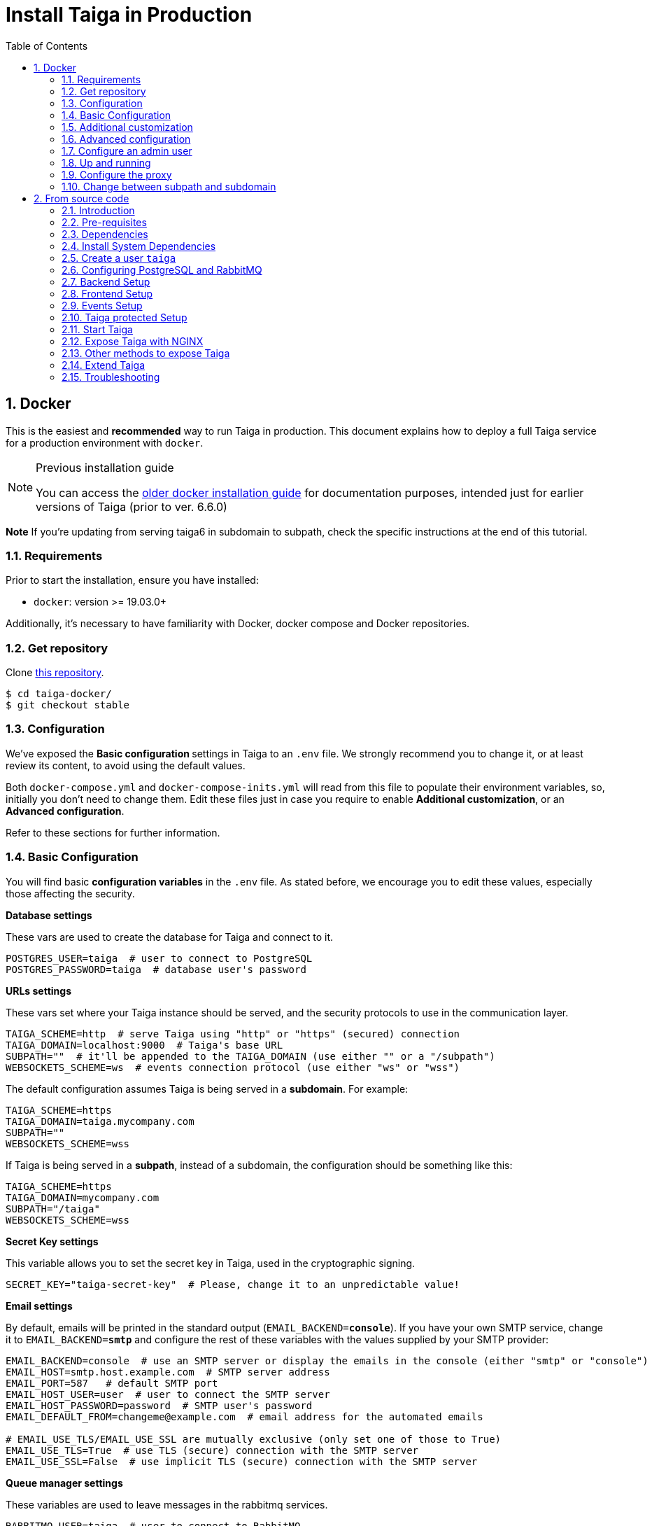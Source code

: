 = Install Taiga in Production
:toc: left
:toclevels: 2
:numbered:
:source-highlighter: pygments
:pygments-style: friendly
:icons: font

[[setup-prod-with-docker]]
== Docker

This is the easiest and *recommended* way to run Taiga in production.
This document explains how to deploy a full Taiga service for a production environment with `docker`.

[NOTE]
.Previous installation guide
====
You can access the link:setup-production.old.html#setup-prod-with-docker-old[older docker installation guide] for documentation purposes, intended just for earlier versions of Taiga (prior to ver. 6.6.0)
====

**Note** If you're updating from serving taiga6 in subdomain to subpath, check the specific instructions at the end of this tutorial.

=== Requirements

Prior to start the installation, ensure you have installed:

* `docker`: version >= 19.03.0+

Additionally, it's necessary to have familiarity with Docker, docker compose and Docker repositories.

=== Get repository

Clone link:https://github.com/kaleidos-ventures/taiga-docker[this repository].
[source,bash]
----
$ cd taiga-docker/
$ git checkout stable
----

=== Configuration

We've exposed the ** Basic configuration ** settings in Taiga to an `.env` file. We strongly recommend you to change it, or at least review its content, to avoid using the default values.

Both `docker-compose.yml` and `docker-compose-inits.yml` will read from this file to populate their environment variables, so, initially you don't need to change them. Edit these files just in case you require to enable **Additional customization**, or an **Advanced configuration**.

Refer to these sections for further information.

=== Basic Configuration

You will find basic **configuration variables** in the `.env` file. As stated before, we encourage you to edit these values, especially those affecting the security.

.**Database settings**

These vars are used to create the database for Taiga and connect to it.

[source, bash]
----
POSTGRES_USER=taiga  # user to connect to PostgreSQL
POSTGRES_PASSWORD=taiga  # database user's password
----

.**URLs settings**

These vars set where your Taiga instance should be served, and the security protocols to use in the communication layer.
[source, bash]
----
TAIGA_SCHEME=http  # serve Taiga using "http" or "https" (secured) connection
TAIGA_DOMAIN=localhost:9000  # Taiga's base URL
SUBPATH=""  # it'll be appended to the TAIGA_DOMAIN (use either "" or a "/subpath")
WEBSOCKETS_SCHEME=ws  # events connection protocol (use either "ws" or "wss")
----

The default configuration assumes Taiga is being served in a **subdomain**. For example:
[source, bash]
----
TAIGA_SCHEME=https
TAIGA_DOMAIN=taiga.mycompany.com
SUBPATH=""
WEBSOCKETS_SCHEME=wss
----

If Taiga is being served in a **subpath**, instead of a subdomain, the configuration should be something like this:
[source, bash]
----
TAIGA_SCHEME=https
TAIGA_DOMAIN=mycompany.com
SUBPATH="/taiga"
WEBSOCKETS_SCHEME=wss
----

.**Secret Key settings**

This variable allows you to set the secret key in Taiga, used in the cryptographic signing.

[source, bash]
----
SECRET_KEY="taiga-secret-key"  # Please, change it to an unpredictable value!
----

.**Email settings**

By default, emails will be printed in the standard output (`EMAIL_BACKEND=**console**`). If you have your own SMTP service, change it to `EMAIL_BACKEND=**smtp**` and configure the rest of these variables with the values supplied by your SMTP provider:

[source, bash]
----
EMAIL_BACKEND=console  # use an SMTP server or display the emails in the console (either "smtp" or "console")
EMAIL_HOST=smtp.host.example.com  # SMTP server address
EMAIL_PORT=587   # default SMTP port
EMAIL_HOST_USER=user  # user to connect the SMTP server
EMAIL_HOST_PASSWORD=password  # SMTP user's password
EMAIL_DEFAULT_FROM=changeme@example.com  # email address for the automated emails

# EMAIL_USE_TLS/EMAIL_USE_SSL are mutually exclusive (only set one of those to True)
EMAIL_USE_TLS=True  # use TLS (secure) connection with the SMTP server
EMAIL_USE_SSL=False  # use implicit TLS (secure) connection with the SMTP server
----

.**Queue manager settings**
These variables are used to leave messages in the rabbitmq services.

[source, bash]
----
RABBITMQ_USER=taiga  # user to connect to RabbitMQ
RABBITMQ_PASS=taiga  # RabbitMQ user's password
RABBITMQ_VHOST=taiga  # RabbitMQ container name
RABBITMQ_ERLANG_COOKIE=secret-erlang-cookie  # unique value shared by any connected instance of RabbitMQ
----


.**Attachments settings**

You can configure how long the attachments will be accessible by changing the token expiration timer. After that amount of seconds the token will expire, but you can always get a new attachment url with an active token.

[source, bash]
----
ATTACHMENTS_MAX_AGE=360  # token expiration date (in seconds)
----


.**Telemetry settings**

Telemetry anonymous data is collected in order to learn about the use of Taiga and improve the platform based on real scenarios. You may want to enable this to help us shape future Taiga.

[source, bash]
----
ENABLE_TELEMETRY=True
----

You can opt out by setting this variable to False. By default, it's True.


[[customization]]
=== Additional customization

All these customization options are by default disabled and require you to edit `docker-compose.yml`.

You should add the corresponding environment variables in the proper services (or in `&default-back-environment` group) with a valid value in order to enable them. Please, do not modify it unless you know what you’re doing.

.**Session cookies in Django Admin**

Taiga doesn't use session cookies in its API as it stateless. However, the Django Admin (`/admin/`) uses session cookie for authentication. By default, Taiga is configured to work behind HTTPS. If you're using HTTP (despite the strong recommendations against it), you'll need to configure the following environment variables so you can access the Admin:

Add to `&default-back-environment` environments
[source, yaml]
----
SESSION_COOKIE_SECURE: "False"
CSRF_COOKIE_SECURE: "False"
----

More info about those variables can be found link:https://docs.djangoproject.com/en/3.1/ref/settings/#csrf-cookie-secure[here].

.**Public registration**

Public registration is disabled by default. If you want to allow a public register, you have to enable public registration on both, frontend and backend.

[NOTE]
====
Be careful with the upper and lower case in these settiings. We will use 'True' for the backend and 'true' for the frontend (this is not a typo, otherwise it won't work).
====

Add to `&default-back-environment` environments
[source, yaml]
----
PUBLIC_REGISTER_ENABLED: "True"
----

Add to `taiga-front` service environments
[source, yaml]
----
PUBLIC_REGISTER_ENABLED: "true"
----
[IMPORTANT]
====
Taiga (in its default configuration) disables both Gitlab or Github oauth buttons whenever the public registration option hasn't been activated. To be able to use Github/ Gitlab login/registration, make sure you have public registration activated on your Taiga instance.
====

.**GitHub OAuth login**

Used for login with Github. This feature is disabled by default.

Follow the documentation (link:https://docs.github.com/en/apps/oauth-apps/building-oauth-apps/creating-an-oauth-app[GitHub - Creating an OAuth App]) in Github, when save application Github displays the ID and Secret.

Set variables in docker-compose.yml:

[NOTE]
====
Be careful with the upper and lower case in these settiings. We will use 'True' for the backend and 'true' for the frontend (this is not a typo, otherwise it won't work).
====

[NOTE]
====
`GITHUB_API_CLIENT_ID / GITHUB_CLIENT_ID` should have the same value.
====

Add to `&default-back-environment` environments
[source, yaml]
----
ENABLE_GITHUB_AUTH: "True"
GITHUB_API_CLIENT_ID: "github-client-id"
GITHUB_API_CLIENT_SECRET: "github-client-secret"
PUBLIC_REGISTER_ENABLED: "True"
----

Add to `taiga-front` service environments
[source, yaml]
----
ENABLE_GITHUB_AUTH: "true"
GITHUB_CLIENT_ID: "github-client-id"
PUBLIC_REGISTER_ENABLED: "true"
----

.**Gitlab OAuth login**

Used for login with GitLab.  This feature is disabled by default.

Follow the documentation (link:https://docs.gitlab.com/ee/integration/oauth_provider.html[Configure GitLab as an OAuth 2.0 authentication identity provider]) in Gitlab to get the _gitlab-client-id_ and the _gitlab-client-secret_.


Set variables in docker-compose.yml:

[NOTE]
====
Be careful with the upper and lower case in these settiings. We will use 'True' for the backend and 'true' for the frontend (this is not a typo, otherwise it won't work).
====

[NOTE]
====
`GITLAB_API_CLIENT_ID / GITLAB_CLIENT_ID` and `GITLAB_URL` should have the same value.
====


Add to `&default-back-environment` environments
[source, yaml]
----
ENABLE_GITLAB_AUTH: "True"
GITLAB_API_CLIENT_ID: "gitlab-client-id"
GITLAB_API_CLIENT_SECRET: "gitlab-client-secret"
GITLAB_URL: "gitlab-url"
PUBLIC_REGISTER_ENABLED: "True"
----

Add to `taiga-front` service environments
[source, yaml]
----
ENABLE_GITLAB_AUTH: "true"
GITLAB_CLIENT_ID: "gitlab-client-id"
GITLAB_URL: "gitlab-url"
PUBLIC_REGISTER_ENABLED: "true"
----

.**Slack integration**

Enable Slack integration in your Taiga instance. This feature is disabled by default.

[NOTE]
====
Be careful with the upper and lower case in these settiings. We will use 'True' for the backend and 'true' for the frontend (this is not a typo, otherwise it won't work).
====

Add to `&default-back-environment` environments
[source, yaml]
----
ENABLE_SLACK: "True"
----

Add to `taiga-front` service environments
[source, yaml]
----
ENABLE_SLACK: "true"
----

.**GitHub importer**

Activating this feature, you will be able to import projects from GitHub.

Follow this documentation (link:https://docs.github.com/en/apps/oauth-apps/building-oauth-apps/creating-an-oauth-app[GitHub - Creating an OAuth App]) to obtain the _client id_ and the _client secret_ from GitHun.

[NOTE]
====
Be careful with the upper and lower case in these settiings. We will use 'True' for the backend and 'true' for the frontend (this is not a typo, otherwise it won't work).
====

Add to `&default-back-environment` environments
[source, yaml]
----
ENABLE_GITHUB_IMPORTER: "True"
GITHUB_IMPORTER_CLIENT_ID: "client-id-from-github"
GITHUB_IMPORTER_CLIENT_SECRET: "client-secret-from-github"
----

Add to `taiga-front` service environments
[source, yaml]
----
ENABLE_GITHUB_IMPORTER: "true"
----

.**Jira importer**

Activating this feature, you will be able to import projects from Jira.

Follow this documentation (link:https://developer.atlassian.com/cloud/jira/platform/jira-rest-api-oauth-authentication/[Jira - OAuth 1.0a for REST APIs]) to obtain the _consumer key_ and the _public/private certificate key_.     

[NOTE]
====
Be careful with the upper and lower case in these settiings. We will use 'True' for the backend and 'true' for the frontend (this is not a typo, otherwise it won't work).
====

Add to `&default-back-environment` environments
[source, yaml]
----
ENABLE_JIRA_IMPORTER: "True"
JIRA_IMPORTER_CONSUMER_KEY: "consumer-key-from-jira"
JIRA_IMPORTER_CERT: "cert-from-jira"
JIRA_IMPORTER_PUB_CERT: "pub-cert-from-jira"
----

Add to `taiga-front` service environments
[source, yaml]
----
ENABLE_JIRA_IMPORTER: "true"
----

.**Trello importer**

Activating this feature, you will be able to import projects from Trello.

For configure Trello, you have two options:
- go to link:https://trello.com/app-key[https://trello.com/app-key] (you must login first) and obtaing your development _API key_ and your _secret key_.
- or with the new method, link:https://developer.atlassian.com/cloud/trello/guides/rest-api/api-introduction/#managing-your-api-key[create a new Power-Up] and generate an _API key_ and a _secret key_

[NOTE]
====
Be careful with the upper and lower case in these settiings. We will use 'True' for the backend and 'true' for the frontend (this is not a typo, otherwise it won't work).
====

Add to `&default-back-environment` environments
[source, yaml]
----
ENABLE_TRELLO_IMPORTER: "True"
TRELLO_IMPORTER_API_KEY: "api-key-from-trello"
TRELLO_IMPORTER_SECRET_KEY: "secret-key-from-trello"
----

Add to `taiga-front` service environments
[source, yaml]
----
ENABLE_TRELLO_IMPORTER: "true"
----

=== Advanced configuration

The advanced configuration **will ignore** the environment variables in `docker-compose.yml` or `docker-compose-inits.yml`. Skip this section if you're using env vars.

It requires you to map the configuration files of `taiga-back` and `taiga-front` services to local files in order to unlock further configuration options.

.**Map a `config.py` file **

From https://github.com/kaleidos-ventures/taiga-back[taiga-back] download the file `settings/config.py.prod.example` and rename it:

[source, bash]
----
mv settings/config.py.prod.example settings/config.py
----

Edit `config.py` with your own configuration:

- Taiga secret key: **it's important** to change it. It must have the same value as the secret key in `taiga-events` and `taiga-protected`
- Taiga urls: configure where Taiga would be served using `TAIGA_URL`, `SITES` and `FORCE_SCRIPT_NAME` (see examples below)
- Connection to PostgreSQL; check `DATABASES` section in the file
- Connection to RabbitMQ for `taiga-events`; check "EVENTS" section in the file
- Connection to RabbitMQ for `taiga-async`; check "TAIGA ASYNC" section in the file
- Credentials for email; check "EMAIL" section in the file
- Enable/disable anonymous telemetry; check "TELEMETRY" section in the file

Example to configure Taiga in **subdomain**:
[source, python]
----
TAIGA_SITES_SCHEME = "https"
TAIGA_SITES_DOMAIN = "taiga.mycompany.com"
FORCE_SCRIPT_NAME = ""
----

Example to configure Taiga in **subpath**:
[source, python]
----
TAIGA_SITES_SCHEME = "https"
TAIGA_SITES_DOMAIN = "taiga.mycompany.com"
FORCE_SCRIPT_NAME = "/taiga"
----

Check as well the rest of the configuration if you need to enable some advanced features.

Map the file into `/taiga-back/settings/config.py`. Have in mind that you have to map it both in `docker-compose.yml` and `docker-compose-inits.yml`. You can check the `x-volumes` section in docker-compose.yml with an example.

.**Map a `conf.json` file**

From https://github.com/kaleidos-ventures/taiga-front[taiga-front] download the file `conf/conf.example.json` and rename it:

[source,bash]
----
mv conf.example.json conf.json
----

Edit it with your own configuration:

- Taiga urls: configure where Taiga would be served using `api`, `eventsUrl` and `baseHref` (see examples below)

Example to configure Taiga in **subdomain**:
[source, json]
----
{
    "api": "https://taiga.mycompany.com/api/v1/",
    "eventsUrl": "wss://taiga.mycompany.com/events",
    "baseHref": "/",
    ...
}
----

Example to configure Taiga in **subpath**:
[source, json]
----
{
    "api": "https://mycompany.com/taiga/api/v1/",
    "eventsUrl": "wss://mycompany.com/taiga/events",
    "baseHref": "/taiga/",
    ...
}
----

Check as well the rest of the configuration if you need to enable some advanced features.

Map the file into `/usr/share/nginx/html/conf.json`.

=== Configure an admin user

[source, bash]
----
$ docker compose up -d

$ docker compose -f docker-compose.yml -f docker-compose-inits.yml run --rm taiga-manage createsuperuser
----

=== Up and running

Once everything has been installed, launch all the services and check the result:

[source,bash]
----
$ docker compose up -d
----

=== Configure the proxy

Your host configuration needs to make a proxy to `http://localhost:9000`.

If Taiga is being served in a **subdomain**:
[source,bash]
----
server {
  server_name taiga.mycompany.com;

  location / {
    proxy_set_header Host $http_host;
    proxy_set_header X-Real-IP $remote_addr;
    proxy_set_header X-Scheme $scheme;
    proxy_set_header X-Forwarded-Proto $scheme;
    proxy_set_header X-Forwarded-For $proxy_add_x_forwarded_for;
    proxy_redirect off;
    proxy_pass http://localhost:9000/;
  }

  # Events
  location /events {
      proxy_pass http://localhost:9000/events;
      proxy_http_version 1.1;
      proxy_set_header Upgrade $http_upgrade;
      proxy_set_header Connection "upgrade";
      proxy_set_header Host $host;
      proxy_connect_timeout 7d;
      proxy_send_timeout 7d;
      proxy_read_timeout 7d;
  }

  # TLS: Configure your TLS following the best practices inside your company
  # Logs and other configurations
}
----

If Taiga is being served in a **subpath** instead of a subdomain, the configuration should be something like:
[source,bash]
----
server {
  server_name mycompany.com;

  location /taiga/ {
    proxy_set_header Host $http_host;
    proxy_set_header X-Real-IP $remote_addr;
    proxy_set_header X-Scheme $scheme;
    proxy_set_header X-Forwarded-Proto $scheme;
    proxy_set_header X-Forwarded-For $proxy_add_x_forwarded_for;
    proxy_redirect off;
    proxy_pass http://localhost:9000/;
  }

  # Events
  location /taiga/events {
      proxy_pass http://localhost:9000/events;
      proxy_http_version 1.1;
      proxy_set_header Upgrade $http_upgrade;
      proxy_set_header Connection "upgrade";
      proxy_set_header Host $host;
      proxy_connect_timeout 7d;
      proxy_send_timeout 7d;
      proxy_read_timeout 7d;
  }

  # TLS: Configure your TLS following the best practices inside your company
  # Logs and other configurations
}
----

=== Change between subpath and subdomain

If you're changing Taiga configuration from default subdomain (https://taiga.mycompany.com) to subpath (http://mycompany.com/subpath) or vice versa, on top of adjusting the configuration as said above, you should consider changing the TAIGA_SECRET_KEY so the refresh works properly for the end user.

[[setup-prod-from-source-code]]
== From source code

=== Introduction

This document explains how to deploy a full Taiga service for a production environment. A Taiga service consists of multiple Taiga modules which altogether make the Taiga platform.

The standard Taiga platform consists of several modules, and each one has its own dependencies both at compile time and runtime:

- **taiga-back** (API)
- **taiga-async-tasks** (async tasks, like bulk email or exports generation)
- **taiga-front-dist** (frontend)
- **taiga-events** (websockets gateway)
- **taiga-protected** (protected attachments)

Each module can be run on a unique machine or all of them can be installed to a different machine as well. In this tutorial we will setup everything on a single machine. This type of setup should suffice for small/medium production environments with low traffic.

=== Pre-requisites

- A clean, recently updated **Ubuntu 20.04** image
- At least 1GB RAM
- At least 20GB of free storage
- TLS certificate to serve Taiga with HTTPS

**Taiga installation must be done with a "regular" user, never with root!**

During the tutorial, the following conditions are assumed:

- **IP:** `80.88.23.45`
- **Hostname:** `taiga.mycompany.com` (which points to 80.88.23.45)
- **Username:** `taiga`
- **Working directory:** `/home/taiga/` (default for user `taiga`)

=== Dependencies

The typical Taiga setup described in this documentation depends on the following standalone major software installed separately from Taiga:

- https://www.python.org/[Python 3] - taiga-back, taiga-async and taiga-protected (Python >= 3.8, < 3.12)
- https://nodejs.org/en[Node.js] - taiga-events
- https://www.nginx.com/[NGINX] - web server and reverse proxy
- https://www.postgresql.org[PostgreSQL] - database (PostgreSQL >= 9.4, < 14)
- https://www.rabbitmq.com[RabbitMQ] - message broker, for taiga-async and taiga-events

=== Install System Dependencies

Install the following dependencies:

[source,bash]
----
sudo apt-get update
sudo apt-get install -y build-essential binutils-doc autoconf flex bison libjpeg-dev
sudo apt-get install -y libfreetype6-dev zlib1g-dev libzmq3-dev libgdbm-dev libncurses5-dev
sudo apt-get install -y automake libtool curl git tmux gettext
sudo apt-get install -y nginx
sudo apt-get install -y rabbitmq-server
----

Install PostgreSQL and remember to start the database server:
[source,bash]
----
sudo apt-get install -y postgresql-12 postgresql-contrib-12 postgresql-doc-12 postgresql-server-dev-12
sudo pg_ctlcluster 12 main start
----

.Python 3 must be installed along with a few third-party libraries:
[source,bash]
----
sudo apt-get install -y python3 python3-pip python3-dev python3-venv
sudo apt-get install -y libxml2-dev libxslt-dev
sudo apt-get install -y libssl-dev libffi-dev
----

.Install Node.js
[source,bash]
----
curl -sL https://deb.nodesource.com/setup_12.x | sudo -E bash -
sudo apt-get install -y nodejs
----

=== Create a user `taiga`

.Create a user with root privileges named `taiga`:
[source,bash]
----
sudo adduser taiga
sudo adduser taiga sudo
sudo su taiga
cd ~
----

[NOTE]
Do **not** change back to the root user (`uid=0`) at this point. Taiga deployment must be finished with the `taiga` user!

=== Configuring PostgreSQL and RabbitMQ

.Configure PostgreSQL with the initial user and database:
[source,bash]
----
sudo -u postgres createuser taiga --interactive --pwprompt
sudo -u postgres createdb taiga -O taiga --encoding='utf-8' --locale=en_US.utf8 --template=template0
----

.Create a rabbitmquser named `taiga` and a virtualhost for RabbitMQ (taiga-events and async tasks)
[source,bash]
----
sudo rabbitmqctl add_user rabbitmquser rabbitmqpassword
sudo rabbitmqctl add_vhost taiga
sudo rabbitmqctl set_permissions -p taiga rabbitmquser ".*" ".*" ".*"
----

[NOTE]
As the password will be used inside the Postgresql URL later, use only web safe characters: a-z, A-Z, 0-9, and  - . _ ~

[[taiga-back]]
=== Backend Setup

This section describes the installation and configuration of the *taiga-back* and *taiga-async* modules which serves the REST API endpoints and the async tasks respectively.

.Get the code:
[source,bash]
----
cd ~
git clone https://github.com/kaleidos-ventures/taiga-back.git taiga-back
cd taiga-back
git checkout stable
----

.Create a virtualenv:
[source,bash]
----
python3 -m venv .venv --prompt taiga-back
source .venv/bin/activate
(taiga-back) pip install --upgrade pip wheel
----

.Install all Python dependencies:
[source, bash]
----
(taiga-back) pip install -r requirements.txt
----

[[add_contrib_protected]]
.Install taiga-contrib-protected:
[source, bash]
----
(taiga-back) pip install git+https://github.com/kaleidos-ventures/taiga-contrib-protected.git@stable#egg=taiga-contrib-protected
----

.Settings file:
Create a `settings/config.py` file based on the example provided:
[source, bash]
----
cp settings/config.py.prod.example settings/config.py
----
Edit `config.py` and configure:

- Taiga secret key: **it's important** to change it. It must have the same value as the secret key in `taiga-events` and `taiga-protected`
- Taiga urls: configure where Taiga would be served using `TAIGA_URL`, `SITES` and `FORCE_SCRIPT_NAME` (see examples below)
- Connection to PostgreSQL; check `DATABASES` section in the file
- Connection to RabbitMQ for `taiga-events`; check "EVENTS" section in the file
- Connection to RabbitMQ for `taiga-async`; check "TAIGA ASYNC" section in the file
- Credentials for email; check "EMAIL" section in the file
- Enable/disable anonymous telemetry; check "TELEMETRY" section in the file

Example to configure Taiga in **subdomain**:
[source, bash]
----
TAIGA_SITES_SCHEME = "https"
TAIGA_SITES_DOMAIN = "taiga.mycompany.com"
FORCE_SCRIPT_NAME = ""
----

Example to configure Taiga in **subpath**:
[source, bash]
----
TAIGA_SITES_SCHEME = "https"
TAIGA_SITES_DOMAIN = "taiga.mycompany.com"
FORCE_SCRIPT_NAME = "/taiga"
----

Check as well the rest of the configuration if you need to enable some advanced features.

.Execute all migrations to populate the database with basic necessary initial data:
[source,bash]
----
source .venv/bin/activate
(taiga-back) DJANGO_SETTINGS_MODULE=settings.config python manage.py migrate --noinput
# create an administrator with strong password
(taiga-back) CELERY_ENABLED=False DJANGO_SETTINGS_MODULE=settings.config python manage.py createsuperuser
(taiga-back) DJANGO_SETTINGS_MODULE=settings.config python manage.py loaddata initial_project_templates
(taiga-back) DJANGO_SETTINGS_MODULE=settings.config python manage.py compilemessages
(taiga-back) DJANGO_SETTINGS_MODULE=settings.config python manage.py collectstatic --noinput
----

**OPTIONAL:**
If you would like to have some example data loaded into Taiga, execute the following command to populate the database with sample projects and random data (useful for demos):

[source,bash]
----
(taiga-back) CELERY_ENABLED=False DJANGO_SETTINGS_MODULE=settings.config python manage.py sample_data
----

.Verification
To make sure that everything works, execute the following commands to run the backend in development mode for a quick test:

[source,bash]
----
source .venv/bin/activate
(taiga-back) DJANGO_SETTINGS_MODULE=settings.config python manage.py runserver
----

Open your browser at http://localhost:8000/api/v1/. If your configuration is correct, you will see a JSON representation of REST API endpoints.
Open your browser at http://localhost:8000/admin/ and log-in with your admin credentials.
Stop the developtment server (Ctrl+C) before continuing.

[[taiga-front]]
=== Frontend Setup

This section describes the installation and configuration of the *taiga-front* module which serves the frontend application.

.Get the code
[source,bash]
----
cd ~
git clone https://github.com/kaleidos-ventures/taiga-front-dist.git taiga-front-dist
cd taiga-front-dist
git checkout stable
----

.Copy the example config file:
[source,bash]
----
cp ~/taiga-front-dist/dist/conf.example.json ~/taiga-front-dist/dist/conf.json
----

.Edit with your own configuration:

- Taiga urls: configure where Taiga would be served using `api`, `eventsUrl` and `baseHref` (see examples below)

Example to configure Taiga in **subdomain**:
[source, bash]
----
{
    "api": "https://taiga.mycompany.com/api/v1/",
    "eventsUrl": "wss://taiga.mycompany.com/events",
    "baseHref": "/",
----

Example to configure Taiga in **subpath**:
[source, bash]
----
{
    "api": "https://mycompany.com/taiga/api/v1/",
    "eventsUrl": "wss://mycompany.com/taiga/events",
    "baseHref": "/taiga/",
----

If you're using Taiga in **subpath**, you need to edit `index.html` as well; from:
[source, bash]
----
<base href="/" />
----

To:
[source, bash]
----
<base href="/taiga/" />
----

Check as well the rest of the configuration if you need to enable some advanced features.

[[taiga-events]]
=== Events Setup

This section provides instructions on downloading **taiga-events**, installing its dependencies and configuring it for use in production:

The **taiga-events** module is the Taiga websocket server which allows **taiga-front** to show realtime changes in the backlog, taskboard, kanban and issues listing.

.Get the code:
[source,bash]
----
cd ~
git clone https://github.com/kaleidos-ventures/taiga-events.git taiga-events
cd taiga-events
git checkout stable
----

.Install the required JavaScript dependencies:
[source,bash]
----
npm install
----

.Create `.env` file based on the provided example.
[source,bash]
----
cp .env.example .env
----

.Update it with your RabbitMQ URL and your unique secret key. Your final `.env` should look similar to the following example:
[source]
----
RABBITMQ_URL="amqp://rabbitmquser:rabbitmqpassword@rabbitmqhost:5672/taiga"
SECRET="taiga-back-secret-key"
WEB_SOCKET_SERVER_PORT=8888
APP_PORT=3023
----

The `secret` value in `.env` must be the same as the `SECRET_KEY` in `~/taiga-back/settings/config.py`.

[[install-protected]]
=== Taiga protected Setup

This section describes the installation and configuration of the *taiga-protected* modules which protects the attachments from external downloads.

.Get the code:
[source,bash]
----
cd ~
git clone https://github.com/kaleidos-ventures/taiga-protected.git taiga-protected
cd taiga-protected
git checkout stable
----

.Create a virtualenv:
[source,bash]
----
python3 -m venv .venv --prompt taiga-protected
source .venv/bin/activate
(taiga-protected) pip install --upgrade pip wheel
----

.Install all Python dependencies:
[source, bash]
----
(taiga-protected) pip install -r requirements.txt
----

.Copy the example config file:
[source,bash]
----
cp ~/taiga-protected/env.sample ~/taiga-protected/.env
----

Example to configure Taiga in **subdomain**:

[source, bash]
----
MAX_AGE=360
SECRET_KEY="taiga-back-secret-key"
TAIGA_SUBPATH=""
----

Example to configure Taiga in **subpath**:

[source, bash]
----
MAX_AGE=360
SECRET_KEY="taiga-back-secret-key"
TAIGA_SUBPATH="/taiga"
----

The `SECRET_KEY` value in `.env` must be the same as the `TAIGA_SECRET_KEY` in `~/taiga-back/settings/config.py`.
The attachments will be accesible with a token during MAX_AGE (in seconds). After that, the token will expire.

[[start-taiga]]
=== Start Taiga

Now it's time to create the different systemd services to serve different modules of Taiga.

[[expose-taiga-back]]
.Create a new systemd file at `/etc/systemd/system/taiga.service` to run **taiga-back**:
[source,ini]
----
[Unit]
Description=taiga_back
After=network.target

[Service]
User=taiga
WorkingDirectory=/home/taiga/taiga-back
ExecStart=/home/taiga/taiga-back/.venv/bin/gunicorn --workers 4 --timeout 60 --log-level=info --access-logfile - --bind 0.0.0.0:8001 taiga.wsgi
Restart=always
RestartSec=3

Environment=PYTHONUNBUFFERED=true
Environment=DJANGO_SETTINGS_MODULE=settings.config

[Install]
WantedBy=default.target
----

Reload the systemd daemon and start the `taiga` service:

[source,bash]
----
sudo systemctl daemon-reload
sudo systemctl start taiga
sudo systemctl enable taiga
----

.To verify that the service is running, execute the following command:
[source,bash]
----
sudo systemctl status taiga
----

[[expose-taiga-async]]
.Create a new systemd file at `/etc/systemd/system/taiga-async.service` to run **taiga-async**:
[source,ini]
----
[Unit]
Description=taiga_async
After=network.target

[Service]
User=taiga
WorkingDirectory=/home/taiga/taiga-back
ExecStart=/home/taiga/taiga-back/.venv/bin/celery -A taiga.celery worker -B --concurrency 4 -l INFO
Restart=always
RestartSec=3
ExecStop=/bin/kill -s TERM $MAINPID

Environment=PYTHONUNBUFFERED=true
Environment=DJANGO_SETTINGS_MODULE=settings.config

[Install]
WantedBy=default.target
----

Reload the systemd daemon and start the `taiga-async` service:

[source,bash]
----
sudo systemctl daemon-reload
sudo systemctl start taiga-async
sudo systemctl enable taiga-async
----

.To verify that the service is running, execute the following command:
[source,bash]
----
sudo systemctl status taiga-async
----

[[expose-taiga-events]]
.Create a new systemd file at `/etc/systemd/system/taiga-events.service` to run **taiga-events**:
[source,ini]
----
[Unit]
Description=taiga_events
After=network.target

[Service]
User=taiga
WorkingDirectory=/home/taiga/taiga-events
ExecStart=npm run start:production
Restart=always
RestartSec=3

[Install]
WantedBy=default.target
----

Reload the systemd daemon and start the `taiga-events` service:

[source,bash]
----
sudo systemctl daemon-reload
sudo systemctl start taiga-events
sudo systemctl enable taiga-events
----

.To verify that the service is running, execute the following command:
[source,bash]
----
sudo systemctl status taiga-events
----

[[expose-taiga-protected]]
.Create a new systemd file at `/etc/systemd/system/taiga-protected.service` to run **taiga-protected**:
[source,ini]
----
[Unit]
Description=taiga_protected
After=network.target

[Service]
User=taiga
WorkingDirectory=/home/taiga/taiga-protected
ExecStart=/home/taiga/taiga-protected/.venv/bin/gunicorn --workers 4 --timeout 60 --log-level=info --access-logfile - --bind 0.0.0.0:8003 server:app
Restart=always
RestartSec=3

Environment=PYTHONUNBUFFERED=true

[Install]
WantedBy=default.target
----

Reload the systemd daemon and start the `taiga-protected` service:

[source,bash]
----
sudo systemctl daemon-reload
sudo systemctl start taiga-protected
sudo systemctl enable taiga-protected
----

.To verify that the service is running, execute the following command:
[source,bash]
----
sudo systemctl status taiga-protected
----

[[expose-taiga-nginx]]
=== Expose Taiga with NGINX

The recommended way to serve Taiga is to use NGINX proxy server.

[[nginx]]
.Remove the default NGINX config file to avoid collision with Taiga:
[source,bash]
----
sudo rm /etc/nginx/sites-enabled/default
----

.Create the logs folder (mandatory)
[source,bash]
----
mkdir -p ~/logs
----

Create and edit the `/etc/nginx/conf.d/taiga.conf` file as follows, choosing between serving Taiga in a **subdomain** or in a **subpath**.

.Configure NGINX for Taiga **in a subdomain**,
[source,nginx]
----
server {
    listen 80 default_server;
    server_name taiga.mycompany.com;
    return 301 https://$server_name$request_uri;
}

server {
    listen 443 default_server;
    server_name taiga.mycompany.com;  #  See http://nginx.org/en/docs/http/server_names.html

    large_client_header_buffers 4 32k;
    client_max_body_size 50M;
    charset utf-8;

    access_log /home/taiga/logs/nginx.access.log;
    error_log /home/taiga/logs/nginx.error.log;

    # TLS: Configure your TLS following the best practices inside your company
    # Other configurations

    # Frontend
    location / {
        alias /home/taiga/taiga-front-dist/dist/;
        index index.html;
        try_files $uri $uri/ index.html =404;
    }

    # API
    location /api/ {
        proxy_set_header Host $http_host;
        proxy_set_header X-Real-IP $remote_addr;
        proxy_set_header X-Scheme $scheme;
        proxy_set_header X-Forwarded-Proto $scheme;
        proxy_set_header X-Forwarded-For $proxy_add_x_forwarded_for;
        proxy_pass http://127.0.0.1:8001/api/;
        proxy_redirect off;
    }

    # Admin
    location /admin/ {
        proxy_set_header Host $http_host;
        proxy_set_header X-Real-IP $remote_addr;
        proxy_set_header X-Scheme $scheme;
        proxy_set_header X-Forwarded-Proto $scheme;
        proxy_set_header X-Forwarded-For $proxy_add_x_forwarded_for;
        proxy_pass http://127.0.0.1:8001/admin/;
        proxy_redirect off;
    }

    # Static files
    location /static/ {
        alias /home/taiga/taiga-back/static/;
    }

    # Media
    location /_protected/ {
        internal;
        alias /home/taiga/taiga-back/media/;
        add_header Content-disposition "attachment";
    }

    # Unprotected section
    location /media/exports/ {
        alias /home/taiga/taiga-back/media/exports/;
        add_header Content-disposition "attachment";
    }

    location /media/ {
        proxy_set_header Host $http_host;
        proxy_set_header X-Real-IP $remote_addr;
        proxy_set_header X-Scheme $scheme;
        proxy_set_header X-Forwarded-Proto $scheme;
        proxy_set_header X-Forwarded-For $proxy_add_x_forwarded_for;
        proxy_pass http://127.0.0.1:8003/;
        proxy_redirect off;
    }

    # Events
    location /events {
        proxy_http_version 1.1;
        proxy_set_header Upgrade $http_upgrade;
        proxy_set_header Connection "upgrade";
        proxy_connect_timeout 7d;
        proxy_send_timeout 7d;
        proxy_read_timeout 7d;
        proxy_pass http://127.0.0.1:8888/events;
    }

}
----

.Configure NGINX for Taiga **in a subpath**,
[source,nginx]
----
server {
    listen 80 default_server;
    server_name mycompany.com;
    return 301 https://$server_name$request_uri;
}

server {
    listen 443 default_server;
    server_name mycompany.com;  #  See http://nginx.org/en/docs/http/server_names.html

    large_client_header_buffers 4 32k;
    client_max_body_size 50M;
    charset utf-8;

    access_log /home/taiga/logs/nginx.access.log;
    error_log /home/taiga/logs/nginx.error.log;

    # TLS: Configure your TLS following the best practices inside your company
    # Other configurations

    # Frontend
    location /taiga/ {
        alias /home/taiga/taiga-front-dist/dist/;
        index index.html;
        try_files $uri $uri/ index.html =404;
    }

    # API
    location /taiga/api/ {
        proxy_set_header Host $http_host;
        proxy_set_header X-Real-IP $remote_addr;
        proxy_set_header X-Scheme $scheme;
        proxy_set_header X-Forwarded-Proto $scheme;
        proxy_set_header X-Forwarded-For $proxy_add_x_forwarded_for;
        proxy_pass http://127.0.0.1:8001/api/;
        proxy_redirect off;
    }

    # Admin
    location /taiga/admin/ {
        proxy_set_header Host $http_host;
        proxy_set_header X-Real-IP $remote_addr;
        proxy_set_header X-Scheme $scheme;
        proxy_set_header X-Forwarded-Proto $scheme;
        proxy_set_header X-Forwarded-For $proxy_add_x_forwarded_for;
        proxy_pass http://127.0.0.1:8001/admin/;
        proxy_redirect off;
    }

    # Static files
    location /taiga/static/ {
        alias /home/taiga/taiga-back/static/;
    }

    # Media
    location /taiga/_protected/ {
        internal;
        alias /home/taiga/taiga-back/media/;
        add_header Content-disposition "attachment";
    }

    # Unprotected section
    location /taiga/media/exports/ {
        alias /home/taiga/taiga-back/media/exports/;
        add_header Content-disposition "attachment";
    }

    location /taiga/media/ {
        proxy_set_header Host $http_host;
        proxy_set_header X-Real-IP $remote_addr;
        proxy_set_header X-Scheme $scheme;
        proxy_set_header X-Forwarded-Proto $scheme;
        proxy_set_header X-Forwarded-For $proxy_add_x_forwarded_for;
        proxy_pass http://127.0.0.1:8003/;
        proxy_redirect off;
    }

    # Events
    location /taiga/events {
        proxy_http_version 1.1;
        proxy_set_header Upgrade $http_upgrade;
        proxy_set_header Connection "upgrade";
        proxy_connect_timeout 7d;
        proxy_send_timeout 7d;
        proxy_read_timeout 7d;
        proxy_pass http://127.0.0.1:8888/events;
    }

}
----

.Execute the following command to verify the NGINX configuration and to track any error in the service:
[source,bash]
----
sudo nginx -t
----

Finally, restart the `nginx` service:
[source,bash]
----
sudo systemctl restart nginx
----

.Restart all Taiga services after updating the configuration:
[source,bash]
----
sudo systemctl restart 'taiga*'
----

Now you should have the service up and running on: `https://taiga.mycompany.com/` or `https://mycompany.com/taiga`.

[[expose-taiga-other]]
=== Other methods to expose Taiga

.Caddy server
It's possible to serve Taiga (in a subdomain) with Caddy as well, following the next guides:

- install caddy >= 2.4.1
- create a symlink from `media` to `_protected`
[source,bash]
----
cd ~/taiga-back
ln -s media/ _protected
----
- use a Caddyfile based on link:Caddyfile[this]


[[extend-taiga]]
=== Extend Taiga

With this installation, you have access to a fair amount of features of Taiga. However, you may want to extend it with other functionalities or plugins, such Slack integration or login with Github. To extend Taiga, check all the available options at https://community.taiga.io/t/how-to-extend-taiga/160.

[[troubleshooting]]
=== Troubleshooting

.If you face any issue during or after installing Taiga, please check the content of the following files:

- `/etc/nginx/conf.d/taiga.conf`
- `/etc/systemd/system/taiga.service`
- `/etc/systemd/system/taiga-async.service`
- `/etc/systemd/system/taiga-events.service`
- `/etc/systemd/system/taiga-protected.service`
- `/home/taiga/taiga-back/settings/config.py`
- `/home/taiga/taiga-front-dist/dist/conf.json`
- `/home/taiga/taiga-events/.env`
- `/home/taiga/taiga-protected/.venv`
- The result of command `sudo systemctl status 'taiga*'`

.Execute the following commands to check the status of services used by Taiga:
[source,bash]
----
sudo systemctl status nginx
sudo systemctl status rabbitmq-server
sudo systemctl status postgresql
----

Check If you see any error in the service statuses and make sure all service status is `Active: active (running)`.
